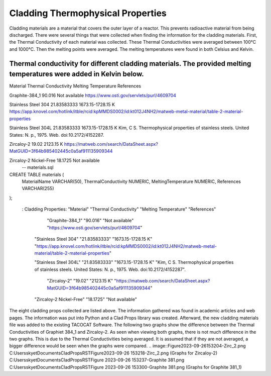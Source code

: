 Cladding Thermophysical Properties
===================================

Cladding materials are a material that covers the outer layer of a reactor. 
This prevents radioactive material from being discharged. 
There were several things that were collected when finding the information for the cladding materials. 
First, the Thermal Conductivity of each material was collected. 
These Thermal Conductivities were averaged between 100°C and 1000°C. 
Then the melting points were averaged. 
The melting temperatures were found in both Celsius and Kelvin.  

Thermal conductivity for different cladding materials. The provided melting temperatures were added in Kelvin below.
----------

Material                             Thermal Conductivity       Melting Temperature          References

Graphite-384_1                        90.016                    Not available                https://www.osti.gov/servlets/purl/4609704

Stainless Steel 304                   21.83583333               1673.15-1728.15 K            https://app.knovel.com/hotlink/itble/rcid:kpMMDS0002/id:kt012J4NH2/matweb-metal-material/table-2-material-properties

Stainless Steel 304L                  21.83583333               1673.15-1728.15 K            Kim, C S. Thermophysical properties of stainless steels. United States: N. p., 1975. Web. doi:10.2172/4152287.

Zircaloy-2                            19.02                     2123.15 K                    https://matweb.com/search/DataSheet.aspx?MatGUID=3f64b985402445c0a5af911135909344

Zircaloy-2 Nickel-Free                18.1725                   Not available      
             -- materials.sql

CREATE TABLE materials (
    MaterialName VARCHAR(50),
    ThermalConductivity NUMERIC,
    MeltingTemperature NUMERIC,
    References VARCHAR(255)
);
                                             
             .. csv-table:: Example :rst:dir:`csv-table`
   : Cladding Properties: "Material"    "Thermal Conductivity"  "Melting Temperature"        "References"

                            
                        "Graphite-384_1"         "90.016"          "Not available"             "https://www.osti.gov/servlets/purl/4609704"

                    "Stainless Steel 304"       "21.83583333"       "1673.15-1728.15 K"       "https://app.knovel.com/hotlink/itble/rcid:kpMMDS0002/id:kt012J4NH2/matweb-metal-material/table-2-material-properties"

                    "Stainless Steel 304L"      "21.83583333"       "1673.15-1728.15 K"        "Kim, C S. Thermophysical properties of stainless steels. United States: N. p., 1975. Web. doi:10.2172/4152287".

                        "Zircaloy-2"              "19.02"            "2123.15 K"              "https://matweb.com/search/DataSheet.aspx?MatGUID=3f64b985402445c0a5af911135909344"

                    "Zircaloy-2 Nickel-Free"      "18.1725"           "Not available"                                                      

The eight cladding props collected are listed above. 
The information gathered was found in academic articles and web pages. 
The information was put into Python and a Clad Props library was created. 
Afterward, the new cladding materials file was added to the existing TACOCAT Software.
The following two graphs show the difference between the Thermal Conductivities of Graphiet 384_1 and Zircaloy-2.
As seen when viewing both graphs, there is not much difference in the two graphs. 
This is due to the Thermal Conductivities being averaged.
It is assumed that if they are not averaged, a bigger difference would be seen when the graphs were compared.
.. image::Figure2023-09-26153204-Zirc_2.png
C:\Users\skyet\Documents\CladPropsRST\Figure2023-09-26 153218-Zirc_2.png
(Graphs for Zircaloy-2)
C:\Users\skyet\Documents\CladPropsRST\Figure 2023-09-26 153237-Graphite 381.png
C:\Users\skyet\Documents\CladPropsRST\Figure 2023-09-26 153300-Graphite 381.png
(Graphs for Graphite 381_1)